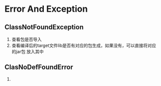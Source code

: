 * Error And Exception
** ClassNotFoundException
1. 查看包是否导入
2. 查看编译后的target文件lib是否有对应的包生成，如果没有，可以直接将对应的jar包
   放入其中
** ClasNoDefFoundError
1.
